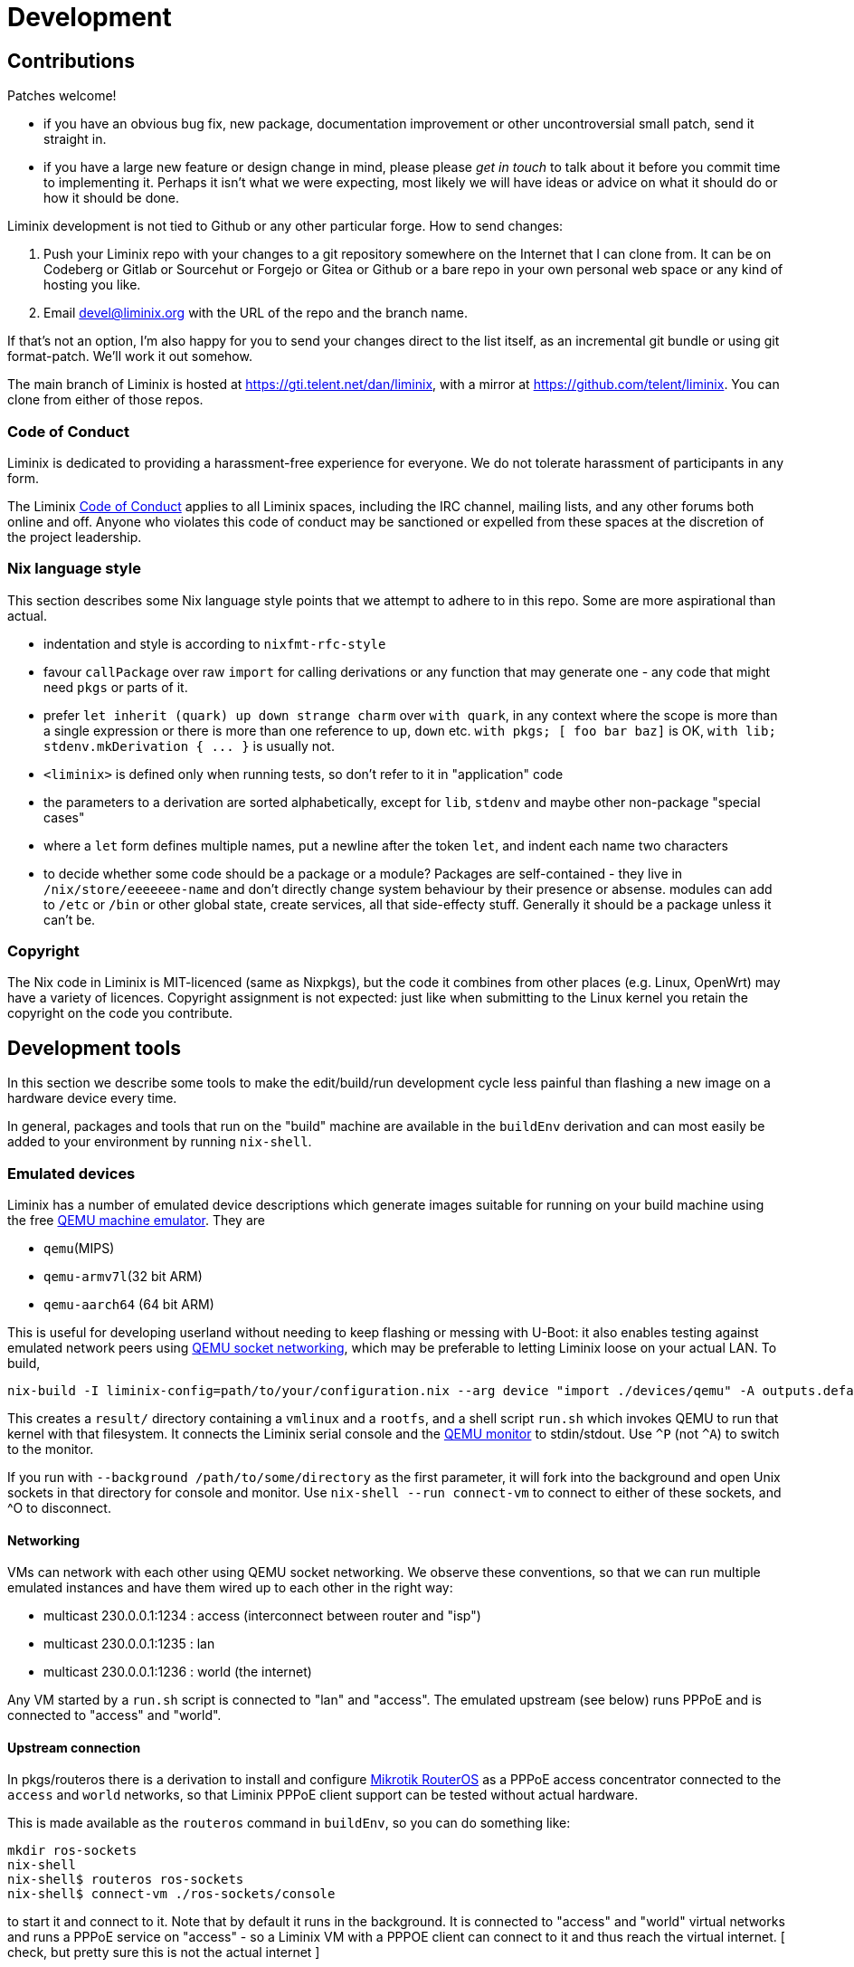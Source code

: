 = Development


== Contributions

Patches welcome!

* if you have an obvious bug fix, new package, documentation
  improvement or other uncontroversial small patch, send it straight
  in.

* if you have a large new feature or design change in mind, please
  please _get in touch_ to talk about it before you commit time to
  implementing it. Perhaps it isn't what we were expecting, most
  likely we will have ideas or advice on what it should do or how it
  should be done.

Liminix development is not tied to Github or any other particular
forge. How to send changes:

1. Push your Liminix repo with your changes to a git repository
somewhere on the Internet that I can clone from. It can be on Codeberg
or Gitlab or Sourcehut or Forgejo or Gitea or Github or a bare repo in
your own personal web space or any kind of hosting you like.

2. Email devel@liminix.org with the URL of the repo and the branch
name.

If that's not an option, I’m also happy for you to send your changes
direct to the list itself, as an incremental git bundle or using git
format-patch. We'll work it out somehow.

The main branch of Liminix is hosted at
<https://gti.telent.net/dan/liminix>, with a mirror at
<https://github.com/telent/liminix>. You can clone from either of
those repos.

=== Code of Conduct

Liminix is dedicated to providing a harassment-free experience for everyone. We do not tolerate harassment of participants in any form.

The Liminix
https://gti.telent.net/dan/liminix/src/commit/7bcf6b15c3fdddafeda13f65b3cd4a422dc52cd3/CODE-OF-CONDUCT.md[Code
of Conduct] applies to all Liminix spaces, including the IRC channel,
mailing lists, and any other forums both online and off. Anyone who
violates this code of conduct may be sanctioned or expelled from these
spaces at the discretion of the project leadership.

=== Nix language style

This section describes some Nix language style points that we attempt to
adhere to in this repo. Some are more aspirational than actual.

* indentation and style is according to `nixfmt-rfc-style`
* favour `+callPackage+` over raw `+import+` for calling derivations or
any function that may generate one - any code that might need `+pkgs+`
or parts of it.
* prefer `+let inherit (quark) up down strange charm+` over
`+with quark+`, in any context where the scope is more than a single
expression or there is more than one reference to `+up+`, `+down+` etc.
`+with pkgs; [ foo bar baz]+` is OK,
`+with lib; stdenv.mkDerivation { ... }+` is usually not.
* `+<liminix>+` is defined only when running tests, so don't refer to it
in "application" code
* the parameters to a derivation are sorted alphabetically, except for
`+lib+`, `+stdenv+` and maybe other non-package "special cases"
* where a `+let+` form defines multiple names, put a newline after the
token `+let+`, and indent each name two characters
* to decide whether some code should be a package or a module? Packages
are self-contained - they live in `+/nix/store/eeeeeee-name+` and don't
directly change system behaviour by their presence or absense. modules
can add to `+/etc+` or `+/bin+` or other global state, create services,
all that side-effecty stuff. Generally it should be a package unless it
can't be.

=== Copyright

The Nix code in Liminix is MIT-licenced (same as Nixpkgs), but the code
it combines from other places (e.g. Linux, OpenWrt) may have a variety
of licences. Copyright assignment is not expected:
just like when submitting to the Linux kernel you retain the copyright
on the code you contribute.

== Development tools

In this section we describe some tools to make the edit/build/run
development cycle less painful than flashing a new image on a hardware
device every time.

// FIXME if this is still true we should fix it
In general, packages and tools that run on the "build" machine are
available in the `+buildEnv+` derivation and can most easily be added to
your environment by running `+nix-shell+`.

=== Emulated devices

Liminix has a number of emulated device descriptions which generate
images suitable for running on your build machine using the free
http://www.qemu.org[QEMU machine emulator]. They are

* `qemu`(MIPS)
* `qemu-armv7l`(32 bit ARM)
* `qemu-aarch64` (64 bit ARM)

This is useful for developing userland without needing to keep
flashing or messing with U-Boot: it also enables testing against
emulated network peers using
https://wiki.qemu.org/Documentation/Networking#Socket[QEMU socket
networking], which may be preferable to letting Liminix loose on your
actual LAN. To build,

[source,console]
----
nix-build -I liminix-config=path/to/your/configuration.nix --arg device "import ./devices/qemu" -A outputs.default
----

This creates a `+result/+` directory containing a `+vmlinux+` and a
`+rootfs+`, and a shell script `+run.sh+` which invokes QEMU to run
that kernel with that filesystem. It connects the Liminix serial console
and the https://www.qemu.org/docs/master/system/monitor.html[QEMU
monitor] to stdin/stdout. Use `^P` (not `^A`) to switch to the monitor.

// FIXME should add a `connect.sh` script instead of requiring nix-shell here

If you run with `+--background /path/to/some/directory+` as the first
parameter, it will fork into the background and open Unix sockets in
that directory for console and monitor. Use `+nix-shell --run
connect-vm+` to connect to either of these sockets, and ^O to
disconnect.

[[qemu-networking]]
==== Networking

VMs can network with each other using QEMU socket networking. We observe
these conventions, so that we can run multiple emulated instances and
have them wired up to each other in the right way:

* multicast 230.0.0.1:1234 : access (interconnect between router and
"isp")
* multicast 230.0.0.1:1235 : lan
* multicast 230.0.0.1:1236 : world (the internet)

Any VM started by a `+run.sh+` script is connected to "lan" and
"access". The emulated upstream (see below) runs PPPoE and is
connected to "access" and "world".

==== Upstream connection

In pkgs/routeros there is a derivation to install and configure
https://mikrotik.com/software[Mikrotik RouterOS] as a PPPoE access
concentrator connected to the `+access+` and `+world+` networks, so that
Liminix PPPoE client support can be tested without actual hardware.

This is made available as the `+routeros+` command in `+buildEnv+`, so
you can do something like:

....
mkdir ros-sockets
nix-shell
nix-shell$ routeros ros-sockets
nix-shell$ connect-vm ./ros-sockets/console
....

to start it and connect to it. Note that by default it runs in the
background. It is connected to "access" and "world" virtual networks and
runs a PPPoE service on "access" - so a Liminix VM with a PPPOE client
can connect to it and thus reach the virtual internet. [ check, but
pretty sure this is not the actual internet ]

[.title-ref]#Liminix does not provide RouterOS licences and it is your
own responsibility if you use this to ensure you're compliant with the
terms of Mikrotik's licencing. It may be supplemented or replaced in
time with configurations for RP-PPPoE and/or Accel PPP.#

=== Hardware devices

==== TFTP

[[tftpserver]]
How you get your image onto hardware will vary according to the device,
but is likely to involve taking it apart to add wires to serial console
pads/headers, then using U-Boot to fetch images over TFTP. The OpenWrt
documentation has a
https://openwrt.org/docs/techref/hardware/port.serial[good explanation]
of what you may expect to find on the device.

[[tufted]]
`tufted` is a rudimentary TFTP server which runs from the command
line, has an allowlist for client connections, and follows symlinks,
so you can have your device download images direct from the
`+./result+` directory without exposing `+/nix/store/+` to the
internet or mucking about copying files to `+/tftproot+`. If the
permitted device is to be given the IP address 192.168.8.251 you might
do something like this:

[source,console]
----
nix-shell --run "tufted -a 192.168.8.251 result"
----

Now add the device and server IP addresses to your configuration:

[source,nix]
----
boot.tftp = {
  serverip = "192.168.8.111";
  ipaddr = "192.168.8.251";
};
----

and then build the derivation for `+outputs.default+` or
`+outputs.mtdimage+` (for which it will be an alias on any device where
this is applicable). You should find it has created

* `+result/firmware.bin+` which is the file you are going to flash
* `+result/flash.scr+` which is a set of instructions to U-Boot to
download the image and write it to flash after erasing the appropriate
flash partition.

NOTE: TTL serial connections typically have no form of flow control and so
don't always like having massive chunks of text pasted into them - and
U-Boot may drop characters while it's busy. So don't necessarily expect
to copy-paste the whole of `+boot.scr+` into a terminal emulator and
have it work just like that. You may need to paste each line one at a
time, or even retype it.

==== Running from RAM

For a faster edit-compile-test cycle, you can build a TFTP-bootable
image which boots directly from RAM (using phram) instead of needing
to be flashed first. In your device configuration add

[source,nix]
----
imports = [
  ./modules/tftpboot.nix
];
----

and then build `+outputs.tftpboot+`. This creates a file in `+result/+`
called `+boot.scr+`, which you can copy and paste into U-Boot to
transfer the kernel and filesystem over TFTP and boot the kernel from
RAM.

[[bng]]
==== Networking

You probably don't want to be testing a device that might serve DHCP,
DNS and routing protocols on the same LAN as you (or your colleagues,
employees, or family) are using for anything else, because it will
interfere. You also might want to test the device against an "upstream"
connection without having to unplug your regular home router from the
internet so you can borrow the cable/fibre/DSL.

`+bordervm+` is included for this purpose. You will need

* a Linux machine with a spare (PCI or USB) ethernet device which you
can dedicate to Liminix
* an L2TP service such as https://www.aa.net.uk/broadband/l2tp-service/

You need to "hide" the Ethernet device from the host so that QEMU has
exclusive use of it. For PCI this means configuring it for VFIO
passthru; for USB you need to unload the module(s) it uses. I have
this segment in my build machine's `configuration.nix` which you may
be able to adapt:

[source,nix]
----
boot = {
  kernelParams = [ "intel_iommu=on" ];
  kernelModules = [
    "kvm-intel" "vfio_virqfd" "vfio_pci" "vfio_iommu_type1" "vfio"
  ];

  postBootCommands = ''
    # modprobe -i vfio-pci
    # echo vfio-pci > /sys/bus/pci/devices/0000:01:00.0/driver_override
  '';
  blacklistedKernelModules = [
    "r8153_ecm" "cdc_ether"
  ];
};
services.udev.extraRules = ''
  SUBSYSTEM=="usb", ATTRS{idVendor}=="0bda", ATTRS{idProduct}=="8153", OWNER="dan"
'';
----

Then you can execute `+run-border-vm+` in a `+buildEnv+` shell, which
starts up QEMU using the NixOS configuration in
`+bordervm-configuration.nix+`.

Inside the VM

* your Liminix checkout is mounted under `+/home/liminix/liminix+`
* TFTP is listening on the ethernet device and serving
`+/home/liminix/liminix+`. The server IP address is 10.0.0.1
* a PPPOE-L2TP relay is running on the same ethernet card. When the
connected Liminix device makes PPPoE requests, the relay spawns L2TPv2
Access Concentrator sessions to your specified L2TP LNS. Note that
authentication is expected at the PPP layer not the L2TP layer, so the
PAP/CHAP credentials provided by your L2TP service can be configured
into your test device - bordervm doesn't need to know about them.

To configure bordervm, you need a file called `+bordervm.conf.nix+`
which you can create by copying and appropriately editing
`+bordervm.conf-example.nix+`

NOTE: If you make changes to the bordervm configuration after executing
`+run-border-vm+`, you need to remove the `+border.qcow2+` disk image
file otherwise the changes won't get picked up.

== Running tests

You can run all of the tests by evaluating `+ci.nix+`, which is the
input I use in Hydra.

[source,console]
----
nix-build -I liminix=`pwd`  ci.nix -A pppoe # run one job
nix-build -I liminix=`pwd`  ci.nix -A all # run all jobs
----

== Porting to new hardware

// FIXME add this

TBD

== Troubleshooting

=== Diagnosing unexpectedly large images

Sometimes you can add a package and it causes the image size to balloon
because it has dependencies on other things you didn't know about. Build
the `+outputs.manifest+` attribute, which is a JSON representation of
the filesystem, and you can run `+nix-store --query+` on it.

[source,console]
----
nix-build -I liminix-config=path/to/your/configuration.nix \
  --arg device "import ./devices/qemu" -A outputs.manifest \
  -o manifest
nix-store -q --tree manifest
----
